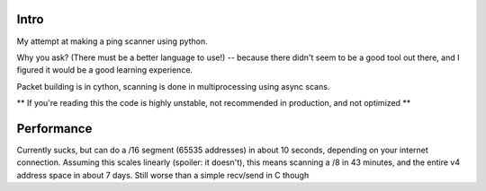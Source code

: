 Intro
------------

My attempt at making a ping scanner using python.

Why you ask? (There must be a better language to use!) -- because there didn't seem to be a good tool out there, and I
figured it would be a good learning experience.

Packet building is in cython, scanning is done in multiprocessing using async scans.

** If you're reading this the code is highly unstable, not recommended in production, and not optimized **

Performance
------------
Currently sucks, but can do a /16 segment (65535 addresses) in about 10 seconds, depending on your internet connection.
Assuming this scales linearly (spoiler: it doesn't), this means scanning a /8 in 43 minutes, and the entire v4 address space in about 7 days. Still worse than a simple recv/send in C though
